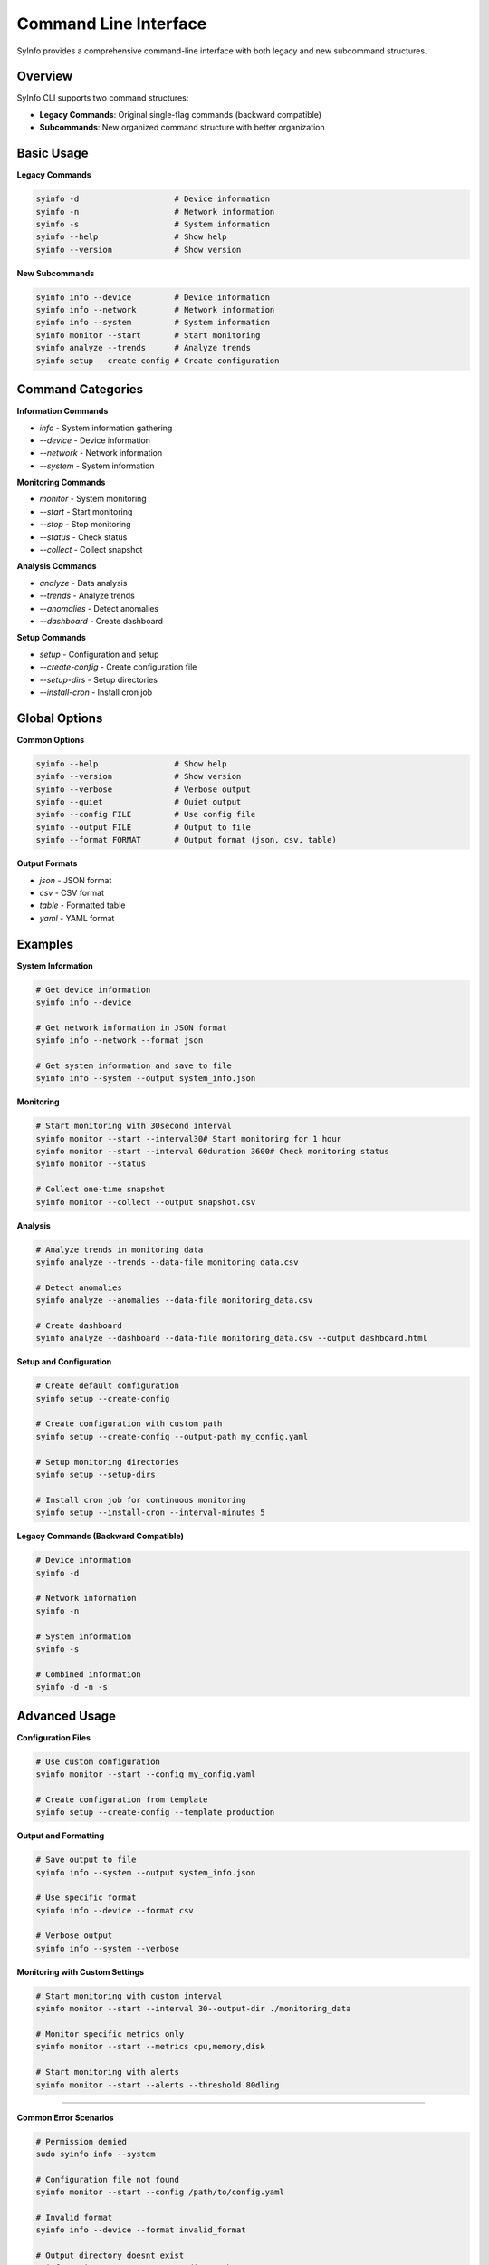 Command Line Interface
=====================

SyInfo provides a comprehensive command-line interface with both legacy and new subcommand structures.

Overview
--------

SyInfo CLI supports two command structures:

* **Legacy Commands**: Original single-flag commands (backward compatible)
* **Subcommands**: New organized command structure with better organization

Basic Usage
----------

**Legacy Commands**

.. code-block:: bash

   syinfo -d                    # Device information
   syinfo -n                    # Network information
   syinfo -s                    # System information
   syinfo --help                # Show help
   syinfo --version             # Show version

**New Subcommands**

.. code-block:: bash

   syinfo info --device         # Device information
   syinfo info --network        # Network information
   syinfo info --system         # System information
   syinfo monitor --start       # Start monitoring
   syinfo analyze --trends      # Analyze trends
   syinfo setup --create-config # Create configuration

Command Categories
-----------------

**Information Commands**

* `info` - System information gathering
* `--device` - Device information
* `--network` - Network information
* `--system` - System information

**Monitoring Commands**

* `monitor` - System monitoring
* `--start` - Start monitoring
* `--stop` - Stop monitoring
* `--status` - Check status
* `--collect` - Collect snapshot

**Analysis Commands**

* `analyze` - Data analysis
* `--trends` - Analyze trends
* `--anomalies` - Detect anomalies
* `--dashboard` - Create dashboard

**Setup Commands**

* `setup` - Configuration and setup
* `--create-config` - Create configuration file
* `--setup-dirs` - Setup directories
* `--install-cron` - Install cron job

Global Options
-------------

**Common Options**

.. code-block:: bash

   syinfo --help                # Show help
   syinfo --version             # Show version
   syinfo --verbose             # Verbose output
   syinfo --quiet               # Quiet output
   syinfo --config FILE         # Use config file
   syinfo --output FILE         # Output to file
   syinfo --format FORMAT       # Output format (json, csv, table)

**Output Formats**

* `json` - JSON format
* `csv` - CSV format
* `table` - Formatted table
* `yaml` - YAML format

Examples
--------

**System Information**

.. code-block:: bash

   # Get device information
   syinfo info --device
   
   # Get network information in JSON format
   syinfo info --network --format json
   
   # Get system information and save to file
   syinfo info --system --output system_info.json

**Monitoring**

.. code-block:: bash

   # Start monitoring with 30second interval
   syinfo monitor --start --interval30# Start monitoring for 1 hour
   syinfo monitor --start --interval 60duration 3600# Check monitoring status
   syinfo monitor --status
   
   # Collect one-time snapshot
   syinfo monitor --collect --output snapshot.csv

**Analysis**

.. code-block:: bash

   # Analyze trends in monitoring data
   syinfo analyze --trends --data-file monitoring_data.csv
   
   # Detect anomalies
   syinfo analyze --anomalies --data-file monitoring_data.csv
   
   # Create dashboard
   syinfo analyze --dashboard --data-file monitoring_data.csv --output dashboard.html

**Setup and Configuration**

.. code-block:: bash

   # Create default configuration
   syinfo setup --create-config
   
   # Create configuration with custom path
   syinfo setup --create-config --output-path my_config.yaml
   
   # Setup monitoring directories
   syinfo setup --setup-dirs
   
   # Install cron job for continuous monitoring
   syinfo setup --install-cron --interval-minutes 5

**Legacy Commands (Backward Compatible)**

.. code-block:: bash

   # Device information
   syinfo -d
   
   # Network information
   syinfo -n
   
   # System information
   syinfo -s
   
   # Combined information
   syinfo -d -n -s

Advanced Usage
-------------

**Configuration Files**

.. code-block:: bash

   # Use custom configuration
   syinfo monitor --start --config my_config.yaml
   
   # Create configuration from template
   syinfo setup --create-config --template production

**Output and Formatting**

.. code-block:: bash

   # Save output to file
   syinfo info --system --output system_info.json
   
   # Use specific format
   syinfo info --device --format csv
   
   # Verbose output
   syinfo info --system --verbose

**Monitoring with Custom Settings**

.. code-block:: bash

   # Start monitoring with custom interval
   syinfo monitor --start --interval 30--output-dir ./monitoring_data
   
   # Monitor specific metrics only
   syinfo monitor --start --metrics cpu,memory,disk
   
   # Start monitoring with alerts
   syinfo monitor --start --alerts --threshold 80dling
-------------

**Common Error Scenarios**

.. code-block:: bash

   # Permission denied
   sudo syinfo info --system
   
   # Configuration file not found
   syinfo monitor --start --config /path/to/config.yaml
   
   # Invalid format
   syinfo info --device --format invalid_format
   
   # Output directory doesnt exist
   syinfo monitor --start --output-dir /path/to/output

**Debugging**

.. code-block:: bash

   # Enable debug mode
   syinfo info --device --debug
   
   # Show detailed error messages
   syinfo monitor --start --verbose --debug
   
   # Check configuration
   syinfo setup --validate-config

Next Steps
----------

* :doc:`../user_guide/getting_started` - Get started with SyInfo
* :doc:`../api/index` - Learn about the API
* :doc:`../installation` - Installation guide 